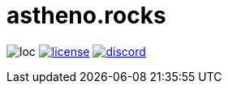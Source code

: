 # astheno.rocks

image:https://sloc.xyz/github/nektro/astheno.rocks[loc]
image:https://img.shields.io/github/license/nektro/astheno.rocks.svg[license,link="https://github.com/nektro/astheno.rocks/blob/master/LICENSE"]
image:https://img.shields.io/discord/551971034593755159.svg?logo=discord[discord,link="https://discord.gg/P6Y4zQC"]
